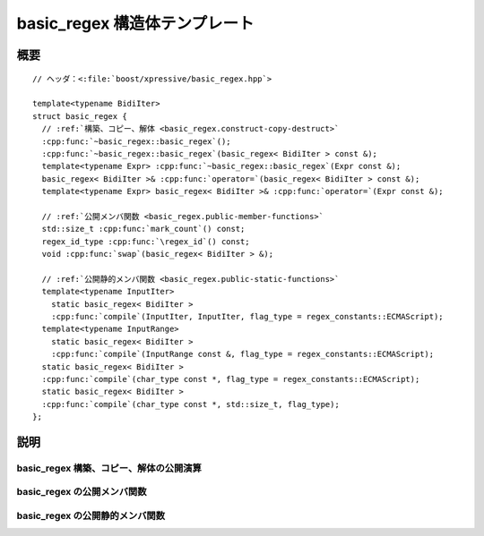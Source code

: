 basic_regex 構造体テンプレート
================================

.. cpp:struct:: template<typename BidiIter> basic_regex

   :cpp:struct:`!basic_regex\<>` クラステンプレートはコンパイル済み正規表現を保持するクラスである。

.. cpp:namespace-push:: basic_regex


概要
----

.. parsed-literal::

   // ヘッダ：<:file:`boost/xpressive/basic_regex.hpp`>

   template<typename BidiIter>
   struct basic_regex {
     // :ref:`構築、コピー、解体 <basic_regex.construct-copy-destruct>`
     :cpp:func:`~basic_regex::basic_regex`\();
     :cpp:func:`~basic_regex::basic_regex`\(basic_regex< BidiIter > const &);
     template<typename Expr> :cpp:func:`~basic_regex::basic_regex`\(Expr const &);
     basic_regex< BidiIter >& :cpp:func:`operator=`\(basic_regex< BidiIter > const &);
     template<typename Expr> basic_regex< BidiIter >& :cpp:func:`operator=`\(Expr const &);

     // :ref:`公開メンバ関数 <basic_regex.public-member-functions>`
     std::size_t :cpp:func:`mark_count`\() const;
     regex_id_type :cpp:func:`\regex_id`\() const;
     void :cpp:func:`swap`\(basic_regex< BidiIter > &);

     // :ref:`公開静的メンバ関数 <basic_regex.public-static-functions>`
     template<typename InputIter> 
       static basic_regex< BidiIter > 
       :cpp:func:`compile`\(InputIter, InputIter, flag_type = regex_constants::ECMAScript);
     template<typename InputRange> 
       static basic_regex< BidiIter > 
       :cpp:func:`compile`\(InputRange const &, flag_type = regex_constants::ECMAScript);
     static basic_regex< BidiIter > 
     :cpp:func:`compile`\(char_type const \*, flag_type = regex_constants::ECMAScript);
     static basic_regex< BidiIter > 
     :cpp:func:`compile`\(char_type const \*, std::size_t, flag_type);
   };


説明
----

.. _basic_regex.construct-copy-destruct:

basic_regex 構築、コピー、解体の公開演算
^^^^^^^^^^^^^^^^^^^^^^^^^^^^^^^^^^^^^^^^

.. cpp:function:: basic_regex()

   :事後条件: :cpp:expr:`regex_id() == 0`
   :事後条件: :cpp:expr:`mark_count() == 0`


.. cpp:function:: basic_regex(basic_regex< BidiIter > const & that)

   :param that: コピーする :cpp:struct:`!basic_regex` オブジェクト。
   :事後条件: :cpp:expr:`regex_id() == that.regex_id()`
   :事後条件: :cpp:expr:`mark_count() == that.mark_count()`


.. cpp:function:: template<typename Expr> basic_regex(Expr const & expr)

   静的正規表現から構築する。

   :param expr: 静的正規表現。
   :要件: :cpp:type:`!Expr` は静的正規表現の型。
   :事後条件: :cpp:expr:`regex_id() != 0`
   :事後条件: :cpp:expr:`mark_count() >= 0`


.. cpp:function:: basic_regex< BidiIter >& operator=(basic_regex< BidiIter > const & that)

   :param that: コピーする :cpp:struct:`!basic_regex` オブジェクト。
   :事後条件: :cpp:expr:`regex_id() == that.regex_id()`
   :事後条件: :cpp:expr:`mark_count() == that.mark_count()`
   :returns: \*this


.. cpp:function:: template<typename Expr> basic_regex< BidiIter >& operator=(Expr const & expr)

   静的正規表現から構築する。

   :param expr: 静的正規表現。
   :要件: :cpp:type:`!Expr` は静的正規表現の型。
   :事後条件: :cpp:expr:`regex_id() != 0`
   :事後条件: :cpp:expr:`mark_count() >= 0`
   :returns: \*this
   :throws std\:\:bad_alloc: メモリ不足のとき


.. _basic_regex.public-member-functions:

basic_regex の公開メンバ関数
^^^^^^^^^^^^^^^^^^^^^^^^^^^^

.. cpp:function:: std::size_t mark_count() const

   この正規表現内の捕捉済み部分式の数を返す。


.. cpp:function:: regex_id_type regex_id() const

   この正規表現を一意に識別するトークンを返す。


.. cpp:function:: void swap(basic_regex< BidiIter > & that)

   この :cpp:struct:`!basic_regex` オブジェクトの内容を別のものと交換する。

   .. note:: 参照まで追跡しない浅い交換である。:cpp:struct:`basic_regex` オブジェクトを参照により別の正規表現に組み込み、他の :cpp:struct:`basic_regex` オブジェクトと内容を交換すると、外側の正規表現からはこの変更を検出できない。これは :cpp:func:`!swap()` が例外を送出できないためである。

   :param that: 他の :cpp:struct:`!basic_regex` オブジェクト。
   :例外: 例外を送出しない。


.. _basic_regex.public-static-functions:

basic_regex の公開静的メンバ関数
^^^^^^^^^^^^^^^^^^^^^^^^^^^^^^^^

.. cpp:function:: template<typename InputIter> static basic_regex< BidiIter > compile(InputIter begin, InputIter end, flag_type flags)

   文字の範囲から正規表現オブジェクトを構築するファクトリメソッド。:cpp:expr:`regex_compiler< BidiIter >().compile(begin, end, flags)` と等価。

   :param begin: コンパイルする正規表現を表す文字範囲の先頭。
   :param end: コンパイルする正規表現を表す文字範囲の終端。
   :param flags: 文字列をどのように解釈するかを指定する省略可能なビットマスク（:cpp:enum:`!syntax_option_type` を見よ）。
   :要件: ``[begin, end)`` が有効な範囲である。``[begin, end)`` で指定した文字の範囲が正規表現の有効な文字列表現である。
   :returns: 文字の範囲が表す正規表現に相当する :cpp:struct:`!basic_regex` オブジェクト。
   :throws regex_error:


.. cpp:function:: template<typename InputRange> static basic_regex< BidiIter > compile(InputRange const & pat, flag_type flags)

   .. include:: -overload-description.rst


.. cpp:function:: static basic_regex< BidiIter > compile(char_type const * begin, flag_type flags)

   .. include:: -overload-description.rst


.. cpp:function:: static basic_regex< BidiIter > compile(char_type const * begin, std::size_t len, flag_type flags)

   .. include:: -overload-description.rst


.. cpp:namespace-pop::
